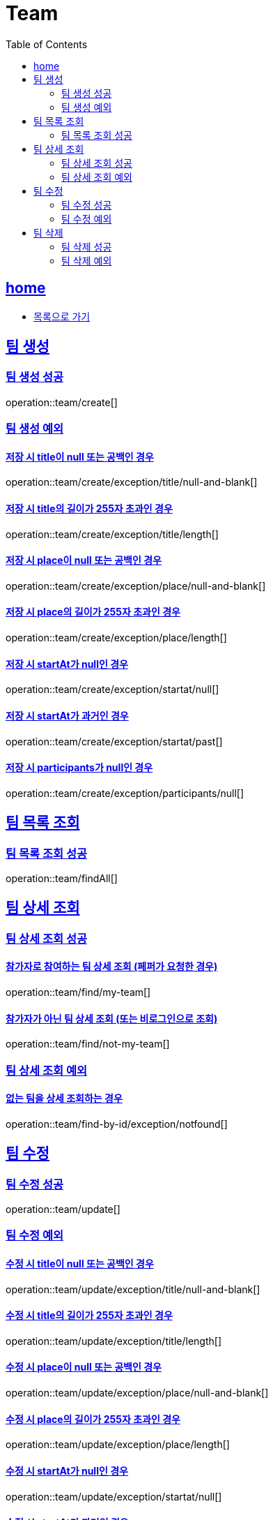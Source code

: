 = Team
:toc: left
:toclevels: 2
:sectlinks:
:source-highlighter: highlightjs

[[home]]
== home
* link:index.html[목록으로 가기]

[[create]]
== 팀 생성

[[create-success]]
=== 팀 생성 성공

operation::team/create[]

[[create-exception]]
=== 팀 생성 예외

[[create-exception-title-null]]
==== 저장 시 title이 null 또는 공백인 경우

operation::team/create/exception/title/null-and-blank[]

[[create-exception-title-length]]
==== 저장 시 title의 길이가 255자 초과인 경우

operation::team/create/exception/title/length[]

[[create-exception-place-null]]
==== 저장 시 place이 null 또는 공백인 경우

operation::team/create/exception/place/null-and-blank[]

[[create-exception-place-length]]
==== 저장 시 place의 길이가 255자 초과인 경우

operation::team/create/exception/place/length[]

[[create-exception-start-at-null]]
==== 저장 시 startAt가 null인 경우

operation::team/create/exception/startat/null[]

[[create-exception-start-at-past]]
==== 저장 시 startAt가 과거인 경우

operation::team/create/exception/startat/past[]

[[create-exception-participants-null]]
==== 저장 시 participants가 null인 경우

operation::team/create/exception/participants/null[]

[[findAll]]
== 팀 목록 조회

[[findAll-success]]
=== 팀 목록 조회 성공

operation::team/findAll[]

[[find]]
== 팀 상세 조회

[[find-success]]
=== 팀 상세 조회 성공

==== 참가자로 참여하는 팀 상세 조회 (페퍼가 요청한 경우)

operation::team/find/my-team[]

==== 참가자가 아닌 팀 상세 조회 (또는 비로그인으로 조회)

operation::team/find/not-my-team[]

[[find-exception]]
=== 팀 상세 조회 예외

[[update-exception-title-null]]
==== 없는 팀을 상세 조회하는 경우

operation::team/find-by-id/exception/notfound[]

[[update]]
== 팀 수정

[[update-success]]
=== 팀 수정 성공

operation::team/update[]

[[update-exception]]
=== 팀 수정 예외

[[update-exception-title-null]]
==== 수정 시 title이 null 또는 공백인 경우

operation::team/update/exception/title/null-and-blank[]

[[update-exception-title-length]]
==== 수정 시 title의 길이가 255자 초과인 경우

operation::team/update/exception/title/length[]

[[update-exception-place-null]]
==== 수정 시 place이 null 또는 공백인 경우

operation::team/update/exception/place/null-and-blank[]

[[update-exception-place-length]]
==== 수정 시 place의 길이가 255자 초과인 경우

operation::team/update/exception/place/length[]

[[update-exception-start-at-null]]
==== 수정 시 startAt가 null인 경우

operation::team/update/exception/startat/null[]

[[update-exception-start-at-past]]
==== 수정 시 startAt가 과거인 경우

operation::team/update/exception/startat/past[]

[[update-exception-notfound]]
==== 없는 팀을 수정하는 경우

operation::team/update/exception/notfound[]

[[delete]]
== 팀 삭제

[[delete-success]]
=== 팀 삭제 성공

operation::team/delete[]

[[delete-exception]]
=== 팀 삭제 예외

[[delete-exception-notfound]]
==== 없는 팀을 삭제하는 경우

operation::team/delete/exception/notfound[]
